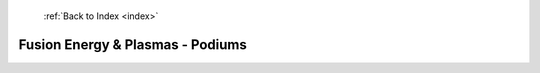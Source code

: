  :ref:`Back to Index <index>`

Fusion Energy & Plasmas - Podiums
---------------------------------

